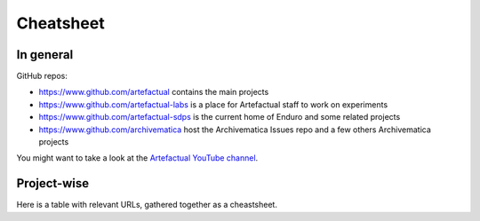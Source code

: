 Cheatsheet
==========

In general
----------

GitHub repos:

- https://www.github.com/artefactual contains the main projects
- https://www.github.com/artefactual-labs is a place for Artefactual staff to work on experiments
- https://www.github.com/artefactual-sdps is the current home of Enduro and some related projects
- https://www.github.com/archivematica host the Archivematica Issues repo and a few others Archivematica projects

You might want to take a look at the `Artefactual YouTube channel <https://www.youtube.com/@ArtefactualSystems>`__.


Project-wise
------------

Here is a table with relevant URLs, gathered together as a cheastsheet.

.. list-table:: Resources for every project
	:widths: 50 50 50 50
	:header-rows: 1

	* - I am looking for...
	  - AtoM
	  - Archivematica
	  - Enduro
	* - GitHub repo
	  - https://github.com/artefactual/atom
	  - https://github.com/artefactual/archivematica
	  - https://github.com/artefactual-sdps/enduro
	* - The why and what of the project
	  - https://www.accesstomemory.org/
	  - https://www.archivematica.org/
	  - https://enduro.readthedocs.io/
	* - README
	  - https://github.com/artefactual/atom/blob/qa/2.x/README.md
	  - https://github.com/artefactual/archivematica/blob/qa/1.x/README.md
	  - https://github.com/artefactual-sdps/enduro/blob/main/README.md
	* - License
	  - https://github.com/artefactual/atom/blob/qa/2.x/LICENSE
	  - https://github.com/artefactual/archivematica/blob/qa/1.x/LICENSE
	  - https://github.com/artefactual-sdps/enduro/blob/main/LICENSE
	* - Code of Conduct
	  - We think that the Code of Conduct should be the same for all projects - refer yourself to the one for Archivematica at https://github.com/artefactual/archivematica/blob/qa/1.x/CODE_OF_CONDUCT.md
	  - https://github.com/artefactual/archivematica/blob/qa/1.x/CODE_OF_CONDUCT.md
	  - We think that the Code of Conduct should be the same for all projects - refer yourself to the one for Archivematica at https://github.com/artefactual/archivematica/blob/qa/1.x/CODE_OF_CONDUCT.md
	* - Contributing guide
	  - https://github.com/artefactual/atom/blob/qa/2.x/CONTRIBUTING.md
	  - https://github.com/artefactual/archivematica/blob/qa/1.x/CONTRIBUTING.md
	  - https://github.com/artefactual-sdps/enduro/blob/main/CONTRIBUTING.md
	* - Issues
	  - https://github.com/artefactual/atom/issues
	  - https://github.com/archivematica/Issues/issues
	  - https://github.com/artefactual-sdps/enduro/issues
	* - How to install
	  - https://github.com/artefactual/atom?tab=readme-ov-file#installation
	  - https://github.com/artefactual/archivematica/blob/qa/1.x/README.md#installation
	  - https://enduro.readthedocs.io/dev-manual/devel/ (dev only)
	* - Quickstart
    - https://www.accesstomemory.org/docs/latest/#getting-started
	  - https://www.archivematica.org/docs/latest/getting-started/quick-start/quick-start/#quick-start
	  - https://enduro.readthedocs.io/user-manual/
	* - Release notes
	  - https://github.com/artefactual/atom/releases
	  - https://wiki.archivematica.org/Release_Notes
	  - None for now
	* - Users group or mailing list
	  - https://groups.google.com/g/ica-atom-users
	  - https://groups.google.com/g/archivematica
	  - None for now
	* - Wiki
	  - https://wiki.accesstomemory.org/wiki/Main_Page
	  - https://wiki.archivematica.org/Main_Page - not currently used, for reference only
	  - None
	* - Documentation - user
	  - https://www.accesstomemory.org/docs/latest/#user-manual
	  - https://www.archivematica.org/docs/latest/#user-manual
	  - https://enduro.readthedocs.io/user-manual/
	* - Documentation - developer
	  - https://www.accesstomemory.org/docs/latest/#developer-s-manual
	  - https://www.archivematica.org/docs/latest/#developer-manual
	  - https://enduro.readthedocs.io/dev-manual/
	* - Documentation - API
	  - https://www.accesstomemory.org/docs/latest/#api
	  - https://www.archivematica.org/docs/latest/dev-manual/api/api-overview/#api-overview
	  - None for now
	* - Architectural Decisions Record (ADR)
	  - None for now
	  - https://adr.archivematica.org/
	  - None for now
	* - SlideShare
	  - https://www.slideshare.net/accesstomemory
	  - https://slideshare.net/Archivematica/presentations
	  - None for now
